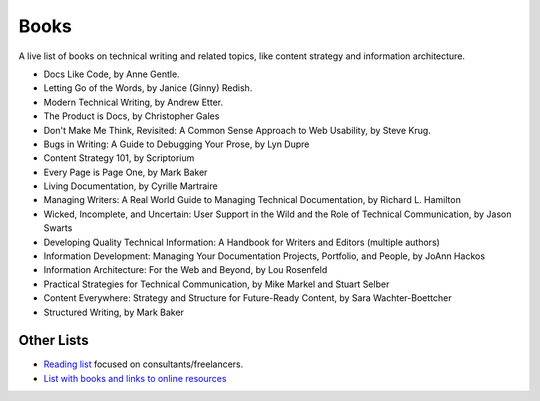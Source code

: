 Books
======

A live list of books on technical writing and related topics, like content strategy and information architecture.

* Docs Like Code, by Anne Gentle.
* Letting Go of the Words, by Janice (Ginny) Redish.
* Modern Technical Writing, by Andrew Etter.
* The Product is Docs, by Christopher Gales 
* Don't Make Me Think, Revisited: A Common Sense Approach to Web Usability, by Steve Krug.
* Bugs in Writing: A Guide to Debugging Your Prose, by Lyn Dupre
* Content Strategy 101, by Scriptorium
* Every Page is Page One, by Mark Baker
* Living Documentation, by Cyrille Martraire
* Managing Writers: A Real World Guide to Managing Technical Documentation, by Richard L. Hamilton
* Wicked, Incomplete, and Uncertain: User Support in the Wild and the Role of Technical Communication, by Jason Swarts
* Developing Quality Technical Information: A Handbook for Writers and Editors (multiple authors)
* Information Development: Managing Your Documentation Projects, Portfolio, and People, by JoAnn Hackos
* Information Architecture: For the Web and Beyond, by Lou Rosenfeld
* Practical Strategies for Technical Communication, by Mike Markel and Stuart Selber
* Content Everywhere: Strategy and Structure for Future-Ready Content, by Sara Wachter-Boettcher
* Structured Writing, by Mark Baker

Other Lists
----------------

* `Reading list <https://techwritertoolkit.com/resources/reading-list/>`_ focused on consultants/freelancers.
* `List with books and links to online resources <https://gitlab.com/CrispyCB/Write-The-Docs-Reading-List/blob/master/Write%20The%20Docs%20Reading%20List.md>`_
